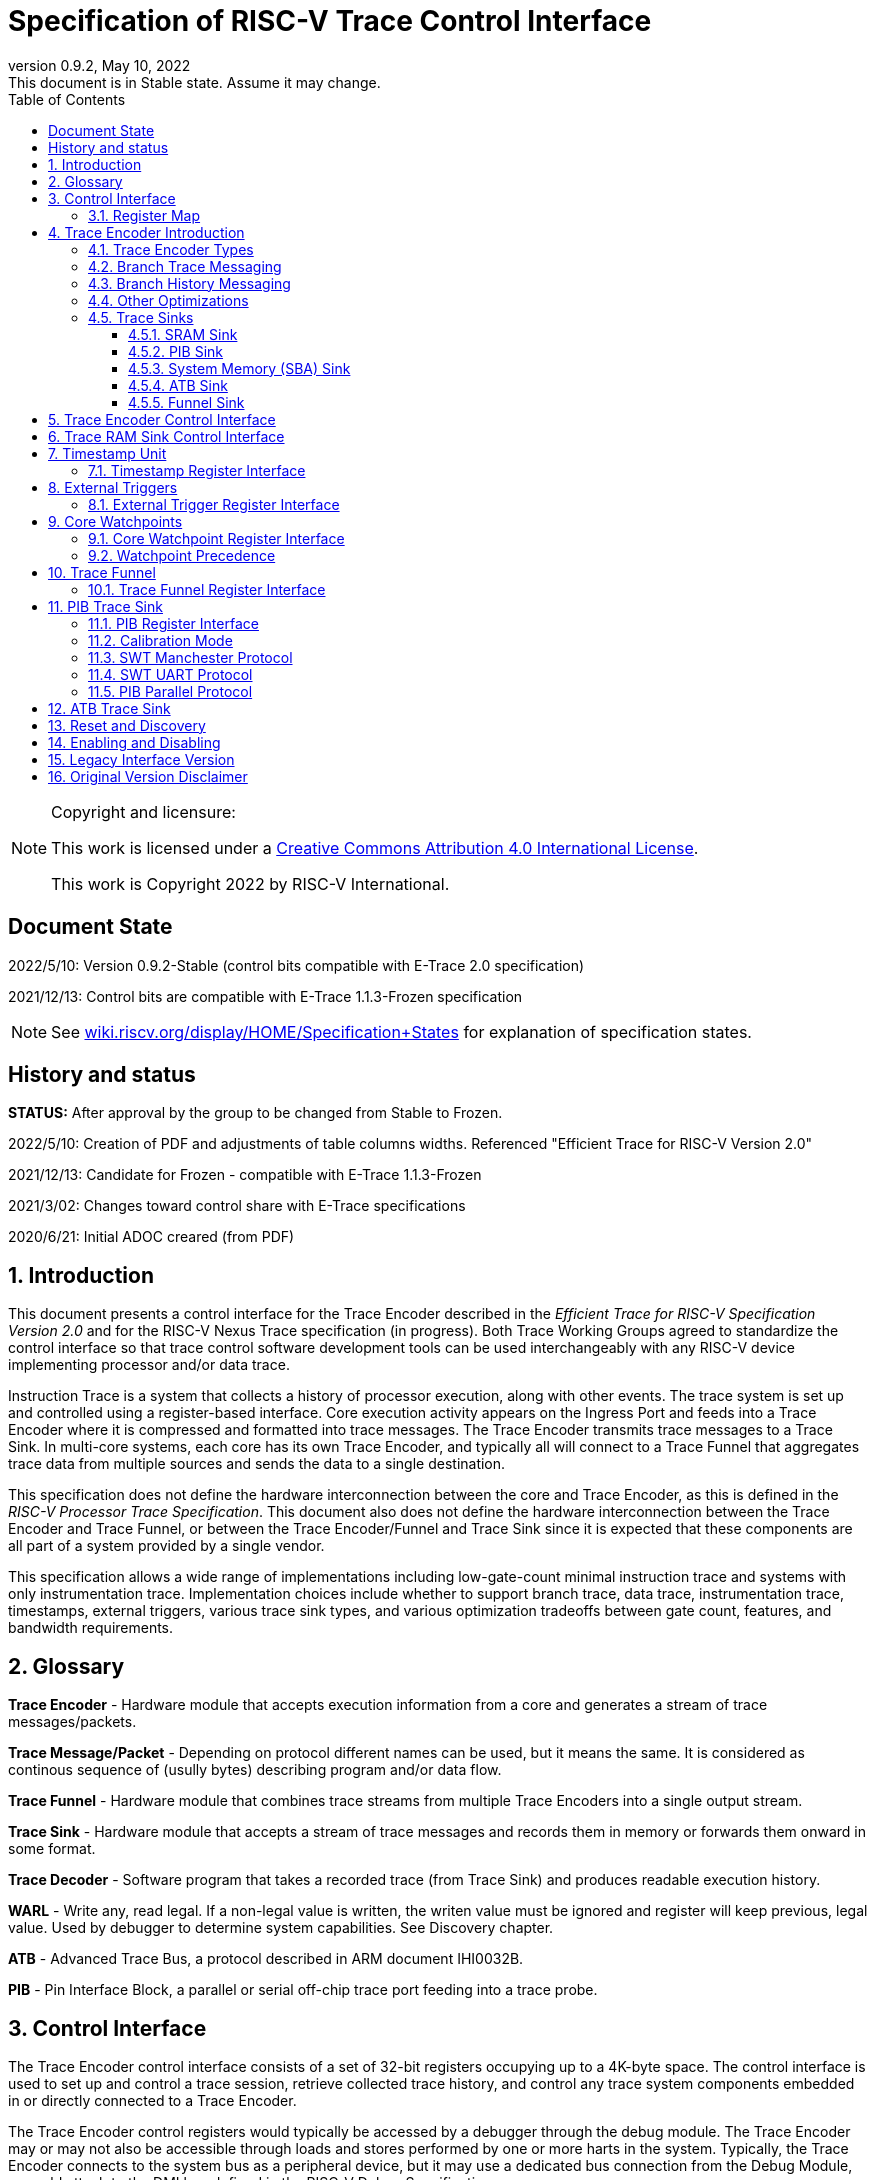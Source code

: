 [[header]]
:company: RISC-V
:revdate:  May 10, 2022
:revnumber: 0.9.2
:revremark: This document is in Stable state. Assume it may change.
:url-riscv: http://riscv.org
:doctype: book
:preface-title: Preamble
:colophon:
:appendix-caption: Appendix
:title-logo-image: image:docs-resources/images/risc-v_logo.svg[pdfwidth=3.25in,align=center]
// Settings:
:experimental:
:reproducible:
:WaveDromEditorApp: wavedrom-cli
:icons: font
:lang: en
:listing-caption: Listing
:sectnums:
:sectnumlevels: 5
:toclevels: 5
:toc: left
:source-highlighter: pygments
ifdef::backend-pdf[]
:source-highlighter: coderay
endif::[]
:data-uri:
:hide-uri-scheme:
:stem: latexmath
:footnote:
:xrefstyle: short 

= Specification of RISC-V Trace Control Interface

// table of contents
toc::[]

[NOTE]
.Copyright and licensure:
====
This work is licensed under a
link:http://creativecommons.org/licenses/by/4.0/[Creative Commons Attribution 4.0 International License].

This work is Copyright 2022 by RISC-V International.
==== 

[preface]
== Document State

2022/5/10: Version 0.9.2-Stable (control bits compatible with E-Trace 2.0 specification)

2021/12/13: Control bits are compatible with E-Trace 1.1.3-Frozen specification

NOTE: See https://wiki.riscv.org/display/HOME/Specification+States for explanation of specification states.

[preface]
== History and status

*STATUS:* After approval by the group to be changed from Stable to Frozen. 

2022/5/10: Creation of PDF and adjustments of table columns widths. Referenced "Efficient Trace for RISC-V Version 2.0" 

2021/12/13: Candidate for Frozen - compatible with E-Trace 1.1.3-Frozen

2021/3/02: Changes toward control share with E-Trace specifications

2020/6/21: Initial ADOC creared (from PDF)

== Introduction

This document presents a control interface for the Trace Encoder described in the _Efficient Trace for RISC-V Specification Version 2.0_ and for the RISC-V Nexus Trace specification (in progress). Both Trace Working Groups agreed to standardize the control interface so that trace control software development tools can be used interchangeably with any RISC-V device implementing processor and/or data trace.

Instruction Trace is a system that collects a history of processor execution, along with other events. The trace system is set up and controlled using a register-based interface. Core execution activity appears on the Ingress Port and feeds into a Trace Encoder where it is compressed and formatted into trace messages. The Trace Encoder transmits trace messages to a Trace Sink. In multi-core systems, each core has its own Trace Encoder, and typically all will connect to a Trace Funnel that aggregates trace data from multiple sources and sends the data to a single destination.

This specification does not define the hardware interconnection between the core and Trace Encoder, as this is defined in the _RISC-V Processor Trace Specification_. This document also does not define the hardware interconnection between the Trace Encoder and Trace Funnel, or between the Trace Encoder/Funnel and Trace Sink since it is expected that these components are all part of a system provided by a single vendor.

This specification allows a wide range of implementations including low-gate-count minimal instruction trace and systems with only instrumentation trace. Implementation choices include whether to support branch trace, data trace, instrumentation trace, timestamps, external triggers, various trace sink types, and various optimization tradeoffs between gate count, features, and bandwidth requirements.

== Glossary

*Trace Encoder* - Hardware module that accepts execution information from a core and generates a stream of trace messages/packets.

*Trace Message/Packet* - Depending on protocol different names can be used, but it means the same. It is considered as continous sequence of (usully bytes) describing program and/or data flow.

*Trace Funnel* - Hardware module that combines trace streams from multiple Trace Encoders into a single output stream.

*Trace Sink* - Hardware module that accepts a stream of trace messages and records them in memory or forwards them onward in some format.

*Trace Decoder* - Software program that takes a recorded trace (from Trace Sink) and produces readable execution history.

*WARL* - Write any, read legal. If a non-legal value is written, the writen value must be ignored and register will keep previous, legal value. Used by debugger to determine system capabilities. See Discovery chapter.

*ATB* - Advanced Trace Bus, a protocol described in ARM document IHI0032B.

*PIB* - Pin Interface Block, a parallel or serial off-chip trace port feeding into a trace probe.

== Control Interface

The Trace Encoder control interface consists of a set of 32-bit registers occupying up to a 4K-byte space. The control interface is used to set up and control a trace session, retrieve collected trace history, and control any trace system components embedded in or directly connected to a Trace Encoder.

The Trace Encoder control registers would typically be accessed by a debugger through the debug module. The Trace Encoder may or may not also be accessible through loads and stores performed by one or more harts in the system. Typically, the Trace Encoder connects to the system bus as a peripheral device, but it may use a dedicated bus connection from the Debug Module, or could attach to the DMI bus defined in the RISC-V Debug Specification.

Additional control path(s) may also be implemented, such as a dedicated debug bus or message-passing network.

Mapping the control interface into physical memory accessible from a hart allows that hart to manage a trace session independently from an external debugger. A hart may act as an internal debugger or may act in cooperation with an external debugger. Two possible use models are collecting crash information in the field and modifying trace collection parameters during execution. If a system has physical memory protection (PMP), a range can be configured to restrict access to the trace system from hart(s).

There is typically one Trace Encoder per core. A core with multiple harts (i.e., multi-threaded) will generate messages with a field indicating which hart is responsible for that message. Cores capable of retiring more than one instruction per cycle are typically accommodated with a single Trace Encoder, though this is not required.

The Trace Funnel is a variant of the Trace Encoder and shares many of the same control registers. Each Trace Encoder and the Trace Funnel has its own set of control registers in its own register block.

=== Register Map

The 4K block occupied by a Trace Encoder or Trace Funnel is divided into eight sections of 256 bytes. Section 0 is required and is used for local control registers. Other sections are used for control registers of trace components that are conceptually separate, even if they are physically part of the Trace Encoder/Funnel. Examples of possible subcomponents are:

* PC Sampling
* Filtering
* Instrumented Trace
* Additional Sink Types

Registers in the 4K range that are not implemented read as 0 and ignore writes.

[cols="10%,18%,18%,14%,~",options="header",]
|===
|*Address Offset* |*Trace Encoder* |*Trace Funnel* |*Compliance* |*Description*
|0x000 |teControl |tfControl |Required |Trace Encoder/Funnel control register
|0x004 |teImpl |tfImpl |Required |Trace Encoder/Funnel implementation information
|0x008 |teInstFeatures |-- |Optional |Extra instruction trace encoder features
|0x00C |teDataControl |-- |Optional |Data trace control and features
|0x010 |teRamBase |teRamBase |Optional |Base address of circular trace buffer
|0x014 |teRamBaseHigh |teRamBaseHigh |Optional |Bits N:32 of the circular buffer address
|0x018 |teRamLimit |teRamLimit |Optional |End address of circular trace buffer
|0x01C |teRamWP |teRamWP |Optional |Current write location for trace data in circular buffer
|0x020 |teRamRP |teRamRP |Optional |Access pointer for trace readback
|0x024 |teRamData |teRamData |Optional |Read/write access to trace memory
|0x02C - 0x03F |-|-|Optional |Reserved for more teRam... registers (64-bit)
|0x040 |tsControl |-- |Optional |Timestamp control register
|0x044 |tsLower |-- |Optional |Lower 32 bits of timestamp counter
|0x048 |tsUpper |-- |Optional |Upper bits of timestamp counter
|0x050 |xTrigInControl |-- |Optional |External Trigger Input control register
|0x054 |xTrigOutControl |-- |Optional |External Trigger Output control register
|0x058 |wpControl |-- |Optional |Core watchpoint control register
|0x060 - 0x3FF |-- |-- |Optional |Reserved for more registers
|0x400 - 0x7FF | | |Optional |Blocks reserved for Vendor-specific Trace Components
|0x800 - 0xDFF | | |Optional |Blocks reserved for Future Trace Components
|0xE00 - 0xEFF |atbSink |atbSink |Optional |Control registers for ATB trace sink, if attached to this TE/TF
|0xF00 - 0xFFF |pibSink |pibSink |Optional |Control registers for PIB trace sink, if attached to this TE/TF
|===


== Trace Encoder Introduction

This section briefly describes features of the Trace Encoder (TE) as background for understanding some of the control interface register fields.

=== Trace Encoder Types

By monitoring the Ingress Port, the TE determines when a program flow discontinuity has occurred and whether the discontinuity is inferable or non-inferable. An inferable discontinuity is one for which the Trace Decoder can statically determine the destination, such as a direct branch instruction in which the destination or offset is included in the opcode. Non-inferable discontinuities include all other types as interrupt, exception, and indirect jump instructions.

=== Branch Trace Messaging

Branch Trace Messaging is the simplest form of instruction trace. Each program counter discontinuity results in one trace message, either a Direct or Indirect Branch Message. Linear instructions (or sequences of linear instrucions) do not result in any trace messages/packets.

Indirect Branch Messages normally contain a compressed address to reduce bandwidth. The TE emits a Branch With Sync Message containing the complete instruction address under certain conditions. This message type is a variant of the Direct or Indirect Branch Message and includes a full address and a field indicating the reason for the Sync.

=== Branch History Messaging

Both the E-Trace Processor Trace Specification and the Nexus standard define systems of messages intended to improve compression by reporting only whether conditional branches are taken by encoding each branch outcome is encoded in single bit. The destinations of non-inferable jumps and calls are reported as compressed addresses. Much better compression can be achieved, but an Encoder implementation will typically require more hardware.

=== Other Optimizations

Several other optimizations are possible to improve trace compression. These are optional for any Trace Encoder and there should be a way to disable optimizations in case the trace system is used with code that does not follow recommended API rules. Examples of optimizations are a Return-address stack, Branch repetition, Statically-inferable jump, and Branch prediction.

=== Trace Sinks

The Trace Encoder transmits completed messages to a Trace Sink. This specification defines a number of different sink types, all optional, and allows an implementation to define other sink types. A Trace Encoder must have at least one sink attached to it.

NOTE: Trace messages/packets are sequences of bytes. In case of wider sink width, some padding/idle bytes (or additioanl formatting) may be added by particular sink. Nexus format allows any number of idle bytes between messages.

==== SRAM Sink

The Trace Encoder packs trace messages into fixed-width trace words (usually bytes). These are then stored in a RAM, typically located on-chip, in a circular-buffer fashion. When the RAM has filled, the TE may optionally allow trace to be stopped, or it may wrap and overwrite earlier trace.

==== PIB Sink

The Trace Encoder sends trace messages to the PIB Sink. Each message is transmitted off-chip (as sequence of bytes) using a specific protocol described later.

==== System Memory (SBA) Sink

The Trace Encoder packs trace messages into fixed-width trace words. These are then stored in a range of system memory reserved for trace using a DMA-type bus master in a circular-buffer fashion. When the memory range has been filled, the TE may optionally allow trace to be stopped, or it may wrap and overwrite earlier trace. This type of sink may also be used to transmit trace off-chip through, for example, a PCIe or USB port.

==== ATB Sink

The ATB Sink transmits bytes of trace messages as an ATB bus master.

ATB has width, which is either 8 or 32-bit what will well match 'packet=sequence-of-bytes' definition.

==== Funnel Sink

The Trace Encoder sends trace messages to a Trace Funnel. The Funnel aggregates trace from each of its inputs and sends the combined trace stream to its designated Trace Sink, which is one or more of the sink types above.

NOTE: It is assumed, that each input to funnel (trace encoder or another funnel) has unique 'SRC' field defined (this is teSrcID field in teControl register).

== Trace Encoder Control Interface

Many features of the Trace Encoder are optional. In most cases, optional features are enabled using a WARL (write any, read legal) register field. A debugger can determine if an optional feature is present by writing to the register field and reading back the result.

*Register: 0x000 teControl: Trace Encoder Control Register (Required)*

[cols="10%,24%,~,8%,8%",options="header",]
|===
|*Bit* |*Field* |*Description* |*RW* |*Reset*
|0 |teActive |Master enable for given TE. 0 resets the TE and it may be powered down or clocks may be gated off. Hardware may take an arbitrarily long time to process power-up and power-down and will indicate completion when the read value of this bit matches what was written. When teActive=0, all other TE registers may not be accessible. |RW |0

|1 |teEnable |1=TE enabled. Allows teTracing to turn all tracing on and off. Setting teEnable to 0 flushes any queued trace data to the designated sink. This bit can be set to 1 only by direct write to it.|RW |0

|2 |teTracing |1=Trace is being generated. Written from tool or controlled by triggers. When teTracing=1, trace data may be subject to additional filtering in some implementations (additional teInstruction modes or data tracing). |RW |0

|3 |teEmpty |Reads as 1 when all generated trace has been emitted. |R |1
|6-4 |teInstMode |
Main instruction trace generation mode

0 = Instruction trace is disabled

1-2 = Reserved for subsets of Branch Trace (for example periodic PC sampling)

3 = Generate instruction trace using Branch Trace (each taken branch generate trace)

4-5 = Reserved for subset of Branch History Trace

6 = Generate non-optimized instruction Branch History Trace (each branch adds single history bit)

7 = Generate optimized Instruction Trace (teInstFeatures register if present define instruction trace features and optimizations).

|WARL |SD^(1)^
|12-7 |-- |Vendor-specific controls |WARL |SD
|11  |teInstTrigEnable |Global enable/disable for instruction trace triggers|WARL |0
|12  |teInstStallDelta |Read as 1 if stall happened. Clears to 0 on reading.|R |0
|13 |teInstStallEnable |
0 = If TE cannot send a message, an overflow is generated when trace is restarted. 

1 = If TE cannot send a message, the core is stalled until it can.

|WARL |SD
|14 |teStopOnWrap |Disable trace (teEnable -> 0) when circular buffer fills for the first time. |WARL |SD

|15 |teInhibitSrc |1=Disable source field in trace messages. Unless disabled, a trace source field (of teImpl.nSrcBits) is added to every trace message to indicate which TE generated each message. If teImpl.nSrcBit is 0, this bit is not active.

|WARL |SD

|17-16 |teSyncMode |Select periodic synchronization mechanism. At least one non-zero mechanism must be implemented.

0 = Off

1 = Count trace messages/packets

2 = Count clock cycles

3 = Count instruction half-words (16-bit)|WARL |SD

|19-18 |Reserved |--|--|0

|23-20 |teSyncMax |The maximum interval (in units determined by teSyncMode) between synchronization messages/packets. Generate synchronization when count reaches 2^(teSyncMax + 4). If synchronization packet is generated from another reason internal counter should be reset.|WARL |SD

|26-24 |teFormat a|
Trace recording format

0 = Format defined by E-Trace Specification

1 = Nexus messages with 6 MDO + 2 MSEO bits

2-6 = Reserved for future formats

7 = Vendor-specific format

|WARL |SD
|31-28 |teSink a|
Which sink to send trace to.

0-3 = Reserved

4 = SRAM Sink

5 = ATB Sink

6 = PIB Sink

7 = System Memory Sink

8 = Funnel Sink

9-11 = Reserved for future sink types

12-15 = Reserved for vendor-specific sink types

|WARL |SD
|===

____
SD^(1)^ = System-Dependent, but these fields should always have same values at reset (teActive=0)
____


*Register: 0x004 teImpl: Trace Encoder Implementation Register (Required)*

[cols="10%,24%,~,8%,8%",options="header",]
|===
|*Bit* |*Field* |*Description* |*RW* |*Reset*
|3-0 |teVersion |TE Version (value 0 means legacy version - see 'Legacy Interface Version' chapter at the end)|R | 1

|4 |hasSRAMSink |1 if this TE has an on-chip SRAM sink. Size of SRAM may be determined by writing all 1s to teRamWP, then reading the value back. |R |SD

|5 |hasATBSink |1 if this TE has an ATB sink. |R |SD

|6 |hasPIBSink |1 if this TE has an off-chip trace port via a Pin Interface Block (PIB) |R |SD

|7 |hasSBASink |1 if this TE has an on-chip system memory bus master trace sink. |R |SD

|8 |hasFunnelSink |1 if this TE feeds into a trace funnel device. |R |SD

|11-9 | |Reserved for future sink types |R |0

|15-12 | |Reserved for vendor-specific sink types |R |SD

|19-16 | |Reserved for vendor-specific features |-- |--

|23-20 |teSrcID |This TE's source ID. If teSrcBits>0 and trace source is not disabled by teInhibitSrc, then messages will all include a trace source field of teSrcBits bits. Messages from this TE will use this value as trace source field. May be fixed or variable.|WARL |SD

|26-24 |teSrcBits |The number of bits in the trace source field, unless disabled by teInhibitSrc. May be fixed or variable. |WARL |SD

|27 | |Reserved |-- |--

|31-28 | |Reserved for vendor-specific features |-- |--

|===

*Register: 0x008 teInstFeatures: Trace Instruction Features Register*

[cols="10%,30%,~,8%,8%",options="header",]
|===
|*Bit* |*Field* |*Description* |*RW* |*Reset*

|0 |teInstNoAddrDiff|Do not send differential addresses when set (always full address is sent)|WARL|0

|1 |teInstNoExceptAddr|When set, do not send exception address, only exception cause in Exception packets|WARL|0

|2 |teInstEnaSequentialJump|Treat sequentially inferrable jumps as un-inferable PC discontinuities when set.|WARL|0

|3 |teInstEnaImplicitReturn|Treat returns as uninferable PC discon-tinuities when set.|WARL|0

|4 |teInstEnaBranchPrediction|Branch predictor enabled when set.|WARL|0

|5 |teInstEnaJumpTargetCache|Jump target cache enabled when set.|WARL|0

|===


*Register: 0x00C teDataControl: Data Trace Control Register (for encoders supporting data trace)*

[cols="10%,30%,~,8%,8%",options="header",]
|===
|*Bit* |*Field* |*Description* |*RW* |*Reset*

|0 |teDataImplemented|Read as 1 if data trace is implemented.|R|SD
|1 |teDataEnable|Main enable for data trace.|WARL|SD
|2 |teDataTracing |1=Data trace is being generated. Written from tool or controlled by triggers. When trDataTracing=1, data trace  may be subject to additional filtering in some implementations.|WARL |SD
|3 |teDataTrigEnable|Global enable/disable for data trace triggers|WARL |0
|4 |teDataStallDelta|Set to 1 if data trace caused stall since last read. It is clear on read.|R|0
|5 |teDataStallEnable|Stall execution if data trace message cannot be generated.|WARL|0
|6 |teDataDropDelta|Set to 1 if data trace was dropeed since last read. It is clear on read.|R|0
|7 |teDataDropEnable|Allow dropping data trace to avoid instruction trace overflows. Seting this bit will not guarantee that instuction trace overflows will not happen.|WARL|0
|15-8||Reserved for additional data trace control/status bits.|--|--
|16 |teDataNoValue|Omit data values from data trace packets when set.|WARL|SD
|18-17 |teDataAddressMode|'00'=Omit data address from data trace packets. '01'=Compress data addresses in XOR mode (only LSB bits changed), '10'=Compress data addresses in differental mode (+-N offset),'11'-reserved or automatic mode.|WARL|SD
|31-19|Reserved for more data trace features|Bit-mask of allowed/enabled data trace features.|WARL|SD
|===

== Trace RAM Sink Control Interface

*Register: 0x010 teRamBase: Trace Encoder Ram Sink Base Register (Optional)*

In table below value 'N' define number of address bits on bus where trace memory is connected. For busses with address larger than 32-bit, N=32 and corresponding 'High' register define MSB part of larger address. 

NOTE: FUTURE: As it may be desired to have RAM trace bigger than 4GB in size, all registers must have high-counterparts. It may be also possible to have just one 'high32' register and use it as 'port' to access one of N physical registers (both read and write). Write 'base+high32' will set 'baseHigh', write 'wp+high' may set 'wpHigh'. As this is very rare use cases (4GB trace is really, really big!), maybe this is good option? To be discussed with Greg (he proposed it).

NOTE: FUTURE: Another extension should deal with signalling (and clearing ...) RAM access errors (especially important for System Bus). Maybe we should have a bit in 'WP' register (where we have 'teWrap' already) as this register must be read by decoder anyway.

[cols="10%,24%,~,8%,8%",options="header",]
|===
|*Bit* |*Field* |*Description* |*RW* |*Reset*
|1-0 |--|Always 0 (two LSB of 32-bit address)|R|0
|N-2 |teRamBase |Base byte address of trace sink circular buffer. It is always aligned on 32-bit/4-byte boundary. This register may not be implemented if the sink type doesn't require an address. An SRAM sink will usually have teRamBase fixed at 0. |WARL |Undef or fixed to 0
|===

*Register: 0x014 teRamBaseHigh: Trace Encoder Ram Sink Base High Bits Register (Optional)*

[cols="10%,24%,~,8%,8%",options="header",]
|===
|*Bit* |*Field* |*Description* |*RW* |*Reset*
|M-0 |teRamBaseHigh |High order bits (>=32) of address of trace sink circular buffer. This register may not be present if no connected sinks require more than 32 address bits. |WARL |Undef
|===

*Register: 0x018 teRamLimit: Trace Encoder Sink Limit Register (Optional)*

[cols="10%,24%,~,8%,8%",options="header",]
|===
|*Bit* |*Field* |*Description* |*RW* |*Reset*
|1-0 |--|Always 0 (two LSB of 32-bit address)|R|0
|N-2 |teRamLimit |Highest address of trace circular buffer. The teRamWP register is reset to teRamBase after a trace word has been written to this address. This register may not be present if the sink type doesn't require a limit address. |WARL |Undef
|===

*Register: 0x01C teRamWP: Trace Encoder Sink Write Pointer Register (Optional)*

[cols="10%,24%,~,8%,8%",options="header",]
|===
|*Bit* |*Field* |*Description* |*RW* |*Reset*
|0 |teWrap |Set to 1 by hardware when teRamWP wraps. It is only set to 0 if teRamWp is written|WARL |0
|1 |--|Always 0 (bit B1 of 32-bit address)|R|0
|N-2 |teRamWP |Address in trace sink where next trace message will be written. Fixed to natural boundary. When a trace word write occurs while teRamWP=teRamLimit, teRamWP is set to teRamBase. This register may not be present if no sinks require it. |WARL |Undef
|===

*Register: 0x020 teRamRP: Trace Encoder SRAM Sink Access Pointer Register (Optional)*

[cols="10%,24%,~,8%,8%",options="header",]
|===
|*Bit* |*Field* |*Description* |*RW* |*Reset*
|N-2 |teRamRP |Address in trace circular buffer visible through teRamData. Auto-increments following an access to teRamData. Required for SRAM sink and optional for all other sink types. |WARL |0
|===

*Register: 0x024 teRamData: Trace Encoder SRAM Sink Data Register (Optional)*

[cols="10%,24%,~,8%,8%",options="header",]
|===
|*Bit* |*Field* |*Description* |*RW* |*Reset*
|31-0 |teRamData |Read (and optional write) value for trace sink memory access. SRAM is always accessed by 32-bit words through this path regardless of the actual width of the sink memory. Required for SRAM Sink and optional for other sink types. |R or RW |SD
|===

NOTE: FUTURE: Add 64-bit extensions as 32 MSB bits of size (reading 3 times is needed to be certain about 64-bit value). In order to relieve trace software to read 3 times always, there should be a field/bit saying if RAM size over 32-bit is implemented. It may be also WARL field, which must be set to '1' in order to allow 64-bit size. In most cases, it will never be settable (as 4GB or RAM for trace is rare requirement)

== Timestamp Unit

Timestamp is an optional feature. An implementation may choose from several types of timestamp unit: Internal, External, Slave, or Vendor-specific. Implementations may have no timestamp, one timestamp type, or more than one type. The WARL field tsType is used to determine the system capability and to set the desired type.

* Internal uses a fixed system clock to increment the timestamp counter
* Slave mode accepts a timestamp broadcast from another Trace Encoder
* External accepts a binary timestamp value from an outside source such as ARM CoreSight(TM) trace
* The width of the timestamp is implementation-dependent

An Internal Timestamp Unit may include a prescale divider, which can extend the range of a narrower timestamp and uses less power but has less resolution.

In a single-hart system with an Internal Timestamp counter, it may be desirable to stop the counter when the hart is halted by a debugger. An optional control bit is provided for this purpose. Most other control bits are also optional. A debugger may determine the specific capabilities by writing and reading back a WARL register field.

=== Timestamp Register Interface

*Register: 0x040 tsControl: Timestamp Control Register (Optional)*

[cols="10%,24%,~,8%,8%",options="header",]
|===
|*Bit* |*Field* |*Description* |*RW* |*Reset*
|0 |tsActive |Master reset/enable for timestamp unit |RW |0
|1 |tsCount |Internal Timestamp only. 1=counter runs, 0=counter stopped |WARL |0
|2 |tsReset |Internal Timestamp only. Write 1 to reset the timestamp counter |W1 |0
|3 |tsDebug |Internal Timestamp only. 1=counter runs when hart is halted, 0=stopped |WARL |0
|6-4 |tsType a|
Type of Timestamp unit

0 = none

1 = External

2 = Internal

3 = Reserved

4 = Slave

5-7 = Vendor-specific type

|WARL |SD
|9-8 |tsPrescale |Internal Timestamp only. Prescale timestamp clock by 2^2n (1, 4, 16, 64). |WARL |0
|23-15 | |System-dependent fields to control what message types include timestamps. |WARL |0
|31-24 |tsWidth |Width of timestamp in bits |R |SD
|===

*Register: 0x044 tsLower: Timestamp Lower Bits (Optional)*

[cols="10%,24%,~,8%,8%",options="header",]
|===
|*Bit* |*Field* |*Description* |*RW* |*Reset*
|31-0 |tsLower |Lower 32 bits of timestamp counter. |R |0
|===

*Register: 0x048 tsUpper: Timestamp Upper Bits (Optional)*

[cols="10%,24%,~,8%,8%",options="header",]
|===
|*Bit* |*Field* |*Description* |*RW* |*Reset*
|31-0 |tsUpper |Upper bits of timestamp counter, zero-extended. |R |0
|===

== External Triggers

The TE may be configured with up to 8 external trigger inputs for controlling trace. These are in addition to the external triggers present in the Debug Module when Halt Groups are implemented. The specific hardware signals comprising an external trigger are implementation-dependent.

External Trigger Outputs may also be present. A trigger out may be generated by trace starting, trace stopping, a watchpoint, or by other system-specific events.

=== External Trigger Register Interface

*Register: 0x050 xTrigInControl: External Trigger Input Control Register (Optional)*

[cols="10%,24%,~,8%,8%",options="header",]
|===
|*Bit* |*Field* |*Description* |*RW* |*Reset*
|3-0 |xTrigInAction0 a|
Select action to perform when external trigger input 0 fires. If external trigger input 0 does not exist, then its action is fixed at 0.

0 = no action

1 = reserved

2 = start trace (teTracing -> 1)

3 = stop trace (teTracing -> 0)

4 = record Program Trace Sync message

5-15 = reserved

|WARL |0
|31-4 |xTrigInAction__n__ |Select actions for external triggers 1 through 7. If an external trigger input does not exist, then its action is fixed at 0. |WARL |0
|===

*Register: 0x054 xTrigOutControl: External Trigger Output Control Register (Optional)*

[cols="10%,24%,~,8%,8%",options="header",]
|===
|*Bit* |*Field* |*Description* |*RW* |*Reset*
|3-0 |xTrigOutEvent0 a|
Bitmap to select which event(s) cause external trigger 0 output to fire. If external trigger output 0 does not exist, then all bits are fixed at 0. Bits 2 and 3 may be fixed at 0 if the corresponding feature is not implemented.

[0] = starting trace (teTracing 0 -> 1)

[1] = stopping trace (teTracing 1 -> 0)

[2] = (Optional) Vendor-specific event

[3] = (Optional) Vendor-specific event

|WARL |0
|31-4 |xTrigOutEvent__n__ |Select events for external trigger outputs 1 through 7. If an external trigger output does not exist, then its event bits are fixed at 0 |WARL |0
|===

== Core Watchpoints

Watchpoints are signals from the core that a breakpoint was hit, but the action associated with that breakpoint is a trace-related action. Action identifiers 2-5 are reserved for trace actions in the RISC-V Debug Spec, where breakpoints are defined. Actions 2-4 are defined by the RISC-V Processor Trace Spec. The desired action is written to the action field of the mcontrol CSR (0x7a1). Not all cores support trace actions; the debugger should read back mcontrol after setting one of these actions to verify that the option exists.

If there are vendor-specific features that require control, the wpControl register is used. 

[cols="20%,~",options="header",]
|===
|*wpAction* |*Effect*
|0 |Breakpoint exception
|1 |Debug exception
|2 |Start trace (teTracing -> 1)
|3 |Stop trace (teTracing -> 0)
|4 |Record Program Trace Sync message
|5 |Optional vendor-specific action
|===

=== Core Watchpoint Register Interface

*Register: 0x058 wpControl: Core Watchpoint Control Register*

[cols="10%,24%,~,8%,8%",options="header",]
|===
|*Bit* |*Field* |*Description* |*RW* |*Reset*
|31-0 |-- |Vendor-specific watchpoint setup |WARL |0
|===

=== Watchpoint Precedence

It is implementation-dependent what happens when watchpoints or external triggers with conflicting actions occur simultaneously or if watchpoints or external triggers occur too frequently to process.

== Trace Funnel

The Trace Funnel combines messages from multiple sources into a single trace stream. The Funnel has the same options for sinks as a single Trace Encoder which are controlled by the same registers as described above. It is implementation-dependent how many incoming messages are accepted per cycle and in what order.

NOTE: Fields in 'tfControl' registers are sub-sets of fields in 'teControl' register.

NOTE: FUTURE: Funnel should be extended to see what TE[s] or other funnels are connected to particular funnel (read-only bit in TE register connected to bit settable in TF register)

=== Trace Funnel Register Interface

*Register: 0x000 tfControl: Trace Funnel Control Register*

[cols="10%,~,~",options="header",]
|===
|*Bit* |*Field* |*Field in 'teControl'*
|0 |tfActive |teActive
|1 |tfEnable |teActive
|3 |tfEmpty |teEmpty
|14 |tfStopOnWrap |teStopOnWrap
|31-28 |tfSink|teSink
|===

*Register: 0x004 tfImpl: Trace Funnel Implementation Register*

[cols="10%,~,~",options="header",]
|===
|*Bit* |*Field* |*Corresponding 'teImpl' field*
|3-0 |tfVersion |teVersion
|4 |hasSRAMSink |hasSRAMSink
|5 |hasATBSink |hasATBSink
|6 |hasPIBSink |hasPIBSink
|7 |hasSBASink |hasSBASink
|8 |hasFunnelSink |hasFunnelSink (next level funnel)
|31-9 |
|===

== PIB Trace Sink

Trace data may be sent to chip pins through an interface called the Pin Interface Block (PIB). This interface typically operates at a few hundred MHz and can sometimes be higher with careful constraints and board layout or by using LVDS or other high-speed signal protocol. PIB may consist of just one signal and in this configuration may be called SWT (Serial-Wire Trace). Alternative configurations include a trace reference clock and  1/2/4/8/16 parallel trace data signals timed to that reference. WARL register fields are used to determine specific PIB capabilities.

The modes and behavior described here are intended to be compatible with trace probes available in the market.

=== PIB Register Interface

*Register: 0xF00 pibControl: PIB Sink Control Register (Optional)*

[cols="10%,16%,~,8%,16%",options="header",]
|===
|*Bit* |*Field* |*Description* |*RW* |*Reset*
|0 |pibActive |Master enable/reset for PIB Sink block |RW |0
|1 |pibEnable |
0=PIB does not accept input but holds output(s) at idle state defined by pibMode.

1=Enable PIB to generate output

|RW |0
|7-4 |pibMode |Select mode for output pins. |WARL |0 (PIB is off)
|8 |pibRefCenter |In parallel modes, adjust tref timing to center of bit period. This can be set only if pibMode selects one of the parallel protocols. Optional. |WARL |SD
|9 |pibCalibrate |Set this to 1 to generate a repeating calibration pattern to help tune a probe's signal delays, bit rate, etc. The calibration pattern is described below. Optional. |WARL |0
|31-16 |pibDivider |Timebase selection for the PIB module. The input clock is divided by pibDivider+1. PIB data is sent at either this divided rate or 1/2 of this rate, depending on pibMode. Width is implementation-dependent. |WARL |SD (safe setting for particular SoC)
|===

Software can determine what modes are available by attempting to write each mode setting to the WARL field pibControl.pibMode and reading back to see if the value was accepted.

[cols=",,,",options="header",]
|===
|*Mode* |*pibMode* |*pibRef Center* |*Bit rate*
|Off |0 |X |--
|SWT Manchester |4 |X |1/2
|SWT UART |5 |X |1
|tref + 1 tdata |8 |0 |1
|tref + 2 tdata |9 |0 |1
|tref + 4 tdata |10 |0 |1
|tref + 8 tdata |11 |0 |1
|tref + 16 tdata |12 |0 |1
|tref + 1 tdata |8 |1 |1/2
|tref + 2 tdata |9 |1 |1/2
|tref + 4 tdata |10 |1 |1/2
|tref + 8 tdata |11 |1 |1/2
|tref + 16 tdata |12 |1 |1/2

|===

Additional rules:

* Nexus messages are always transmitted with LSB bits first.
* MSEO is transmitted on LSB part and bit#0 first.
* Idle state must be transmitted as all MSEO and MDO bits = 1.
* In 16-bit more first byte of message is transmitted on LSB part and MSEO of second/odd byte will be transmitted on bits #8-#9 and MDO on bits #10-#15.

NOTE: Above rules allow receiving probe to skip idle messages.

=== Calibration Mode

In optional calibration mode, the PIB transmits a repeating pattern. Probes can use this to automatically tune input delays due to skew on different PIB signal lines and to adjust to the transmitter's data rate (pibContro.pibDivider and pibControl.pibRefCenter). The suggested patterns for each mode are listed here. 

[cols="24%,~,~",options="header",]
|===
|*Mode* |*Calibration Bytes* |*Wire Sequence*
|UART, Manchester |AA 55 00 FF |alternating 1/0, then all 0, then all 1
|1-bit parallel |AA 55 00 FF |alternating 1/0, then all 0, then all 1
|2-bit parallel |66 66 CC 33 |2, 1, 2, 1, 2, 1, 2, 1, 0, 3, 0, 3, 3, 0, 3, 0
|4-bit parallel |5A 5A F0 0F |A, 5, A, 5, 0, F, F, 0
|8-bit parallel |AA 55 00 FF |AA, 55, 00, FF
|16-bit parallel |AA AA 55 55 00 00 FF FF|AAAA, 5555, 0000, FFFF
|===

=== SWT Manchester Protocol

In this mode, the PIB outputs complete trace messages encapsulated between a start bit and a stop bit. Each bit period is divided into 2 phases and the sequential values of the tdata[0] pin during those 2 phases denote the bit value. Bits of the message are transmitted LSB first. The idle state of tdata[0] is low in this mode.

[cols=",,",options="header",]
|===
|*Bit* |*Phase 1* |*Phase 2*
|start |1 |0
|logic 0 |0 |1
|logic 1 |1 |0
|stop/idle |0 |0
|===

image:./RISC-V-Trace-Control-Interface-images/swt-manchester.jpg[image]

=== SWT UART Protocol

In UART protocol, the PIB outputs bytes of a trace message encapsulated in a 10-bit packet consisting of a low start bit, 8 data bits, LSB first, and a high stop bit. Another packet may begin immediately following the stop bit or there may be an idle period between packets. When no data is being sent, tdata[0] is high in this mode.

image:./RISC-V-Trace-Control-Interface-images/swt-uart.jpg[image]

=== PIB Parallel Protocol

Traditionally, off-chip trace has used this protocol. There are a number of parallel data signals and one continuously-running clock reference. The data rate of several parallel signals can be much higher than either of the serial-wire protocols.

As with SWT modes, this protocol is oriented to full trace messages rather than fixed-width trace words. The idle state of tdata is all-ones for Nexus trace and (TBD) for RISC-V Processor Trace. When a message start is detected, this sample and possibly the next few (depending on the width of tdata) are collected until a complete byte has been received. Bytes are transmitted LSB first, with tdata[0] representing the LSB in each beat of data. The receiver continues collecting bytes until a complete message has been received. The criteria for this depends on the trace format. For Nexus, the last byte of a message is one that has mseo=1,1. For E-Trace, the header byte may include a byte count. After the last byte of a message, the data signals may then go their idle state or a new message may begin in the next bit period.

The clock reference, tref, normally has edges coincident with the tdata edges. Typically, a trace probe will use a PLL to recover a sampling clock that is twice the frequency of tref and shifted 90 degrees so that its rising edges occur near the center of each bit period. If the PIB implementation supports it, the debugger can set pibRefCenter to change the timing of tref so that there is a tref edge at the center of each bit period on tdata. Note that this option cuts the data rate in half relative to normal parallel mode and still requires the probe to sample tdata on both edges of tref.

This example shows 8-bit parallel mode with pibRefCenter=0 transmitting a 5-byte message followed by a 2-byte message.

image:./RISC-V-Trace-Control-Interface-images/pib-ref0.png[image]

And an example showing 8-bit parallel mode transmitting a 4-byte packet with pibRefCenter=1.

image:./RISC-V-Trace-Control-Interface-images/pib-ref1.png[image]

== ATB Trace Sink

Some SoCs may have an Advanced Trace Bus (ATB) infrastructure to manage trace produced by other components. In such systems, it is feasible to route RISC-V trace output to the ATB through an ATB Trace Sink. This module manages the interface to ATB, generating ATB trace records that encapsulate RISC-V trace produced by the TE. There is a control register that includes trace on/off control and a field allowing software to set the DeviceID to be used on the ATB. This DeviceID allows software to extract RISC-V trace from the combined trace. This interface is compatible with AMBA 4 ATB v1.1.

*Register: 0xE00 atbControl: ATB Sink Control Register*

[cols="10%,24%,~,8%,8%",options="header",]
|===
|*Bit* |*Field* |*Description* |*RW* |*Reset*
|0 |atbActive |Master enable/reset for ATB Sink block |RW |0
|1 |atbEnable |Enable trace words to pass through from the Trace Encoder to ATB |RW |0
|14-8 |atbId |ID of this node on ATB. Values of 00 and 70-7F are reserved by the ATB specification and may not be used. |RW |0
|===

An implementation determines the data widths of the connection from the Trace Encoder or Trace Funnel and of the ATB master port.

== Reset and Discovery

This chapter describes what trace tool should to to discover 

There are several (independent) reset bits defined by this specification

* teActive - reset for TE block (this will disable encoder from single core)

* pibActive - reset for PIB block (resets Probe Interface Block only)

* atbAcitive - resets ATB Sink Block (resets ATB Sink Interface)

All reset bits should (when kept low) reset most of other fields/bits to defined reset values.

Releasing component from reset may take time - debug tool should monitor (with reasonable timeout) if appropriate bit should changed from 0 to 1. Other fields/bits should remain unchanged (as were set during reset).

NOTE: Some of reset values are defined as 'SD' (system dependent) and these values should reset as well and each time to same value as would be after power-up.

NOTE: Some bigger registers (holding RAM addresseses) may not reset - debugger is expected to write to them before enabling trace. These registers have 'Undef' in reset field. It should not prevent some implementations to reset these.

When component is in reset (single 'active' bit = 0), all control bits (and most registers) should reset. 

Discovery should be performned as follows:

* Reset particular component and capture default values of all registers.
* Release from reset (waiting for acknowledge).
* Set (interesting) WARL fields and read-back values.

== Enabling and Disabling

Enabling should work as follows:

* Release TE from reset and wait for confirmation (teActive=1)
* Set desired mode and verify if that mode is set (regardless of discovery results)
* Enable sink and verify all settings
** For RAM sink, setup addresses (if possible and desired)
* Release PIB from reset and calibrate PIB (if possible and desired)
* Enable PIB capture in appropriate mode (and verify if particular mode is set)
* Enable physical capture (probe dependent)
* Start core (core could be already running as well)
* Periodically read 'teControl' for status of trace (as it may stop by itself due to triggers)

NOTE: Discovery may not be necessary to enable and test trace during development of SoC. However discovery must be possible and should be tested by SoC designer - this is necessary for trace tools to work with that SoC without any customization.

NOTE: Trace tool may verify particular setting once per session, so subsequent starts of trace may be faster.

Disabling trace (captured via PIB) should work as follows:

* Stop TE (teTracing = 0)
* Wait for TE to flush all trace (teEmpty = 1)
* Stop PIB (pibEnable = 0)
* Stop physical capture (probe dependent)

Decoding trace

* Decoder (in most cases) must have an access to code which is running on device either by reading it from device or from file containg it (binary/hex/srec/ELF)
* Trace can be read and decoded while trace is captured
* There is no guarantee that last trace packet is completed until trace is properly flushed and disabled

== Legacy Interface Version

Value of 'teVersion/tfVersion' as 0 means this is original version of this interface.

As there are some implementations with teVersion = 0 it is important to provide changes, so tools may work with it.

* Some registers/fields got renamed for clarity and uniformity

* Field teInstTrigEnable was not present, so global enable/disable for instruction trace triggers was not possible

* Field teInstStallDelta was not present, so debugger may not know if core was ever stalled

* Fields teSyncMode and teSyncMax were defined as 'teSyncMaxBTM and teSyncMaxInst' 

* Register teInstFeatures was not present (was reading as 0)

* Register teDataControl register was not present (as version 0 did not support data trace)

* 16-bit parallel mode for PIB was not defined (these implementations were using max 8-bit of parallel trace)

== Original Version Disclaimer

This document was converted to ADOC from original proposal by SiFive hosted here:

https://lists.riscv.org/g/tech-nexus/files/RISC-V-Trace-Control-Interface-Proposed-20200612.pdf

During this conversion (automatic) content was not altered. Later formatting details were (manually) adjusted.

Document Version 20200612

Copyright (C) 2020 SiFive, Inc.

This document is released under a Creative Commons Attribution 4.0 International License

https://creativecommons.org/licenses/by/4.0/

You are free to copy and redistribute the material in any medium or format.

You may remix, transform, and build on the material for any purpose, including commercial.

No warranties are implied.
